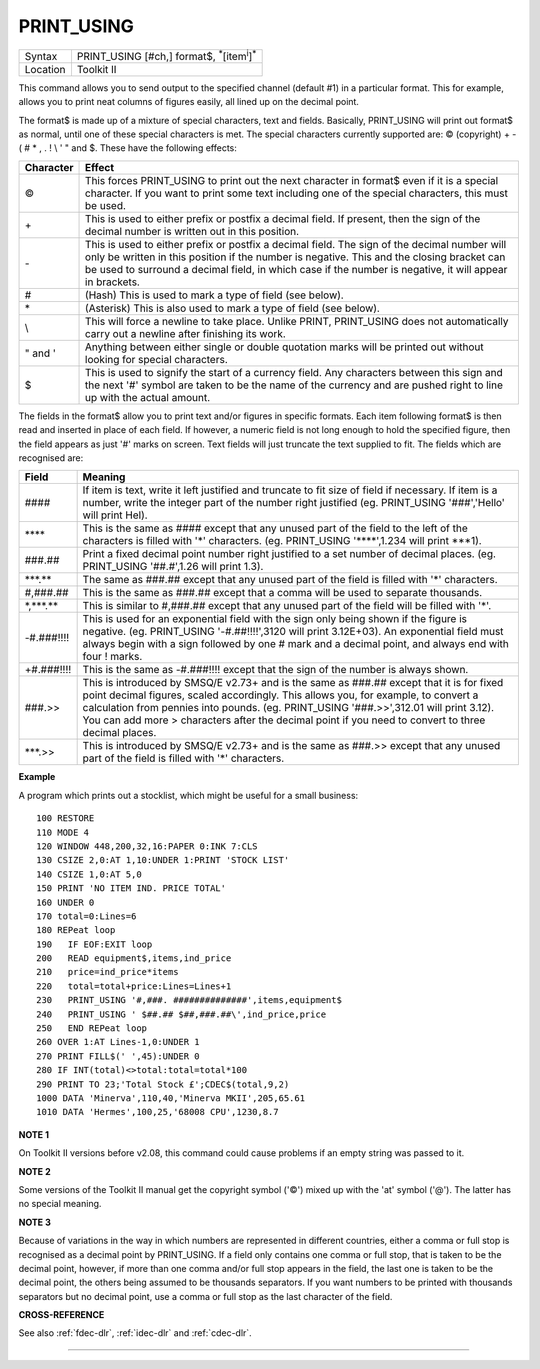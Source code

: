 ..  _print-using:

PRINT\_USING
============

+----------+----------------------------------------------------------------------+
| Syntax   |  PRINT\_USING [#ch,] format$, :sup:`\*`\ [item\ :sup:`i`]\ :sup:`\*` |
+----------+----------------------------------------------------------------------+
| Location |  Toolkit II                                                          |
+----------+----------------------------------------------------------------------+

This command allows you to send output to the specified channel
(default #1) in a particular format. This for example, allows you to
print neat columns of figures easily, all lined up on the decimal point.

The format$ is made up of a mixture of special characters, text and
fields. Basically, PRINT\_USING will print out format$ as normal, until
one of these special characters is met. The special characters currently
supported are: © (copyright) + - ( # \* , . ! \\ ' " and $. These have
the following effects:

..  tabularcolumns::    |c|p{0.8\textwidth}|

+-----------+----------------------------------------------------------------------+
| Character | Effect                                                               |
+===========+======================================================================+
| ©         | This forces PRINT\_USING to print out the next character in format$  |
|           | even if it is a special character. If you want to print some text    |
|           | including one of the special characters, this must be used.          |
+-----------+----------------------------------------------------------------------+
| \+        | This is used to either prefix or postfix a decimal field. If         |
|           | present, then the sign of the decimal number is written out in       |
|           | this position.                                                       |
+-----------+----------------------------------------------------------------------+
| \-        | This is used to either prefix or postfix a decimal field. The sign   |
|           | of the decimal number will only be written in this position if the   |
|           | number is negative.                                                  |
|           | This and the closing bracket can be used to surround a               |
|           | decimal field, in which case if the number is negative, it will      |
|           | appear in brackets.                                                  |
+-----------+----------------------------------------------------------------------+
| #         | (Hash) This is used to mark a type of field (see below).             |
+-----------+----------------------------------------------------------------------+
| \*        | (Asterisk) This is also used to mark a type of field (see below).    |
+-----------+----------------------------------------------------------------------+
| \\        | This will force a newline to take place. Unlike PRINT, PRINT\_USING  |
|           | does not automatically carry out a newline after finishing its work. |
+-----------+----------------------------------------------------------------------+
| " and '   | Anything between either single or double quotation marks will be     |
|           | printed out without looking for special characters.                  |
+-----------+----------------------------------------------------------------------+
| $         | This is used to signify the start of a currency field. Any           |
|           | characters between this sign and the next '#' symbol are taken to be |
|           | the name of the currency and are pushed right to line up with the    |
|           | actual amount.                                                       |
+-----------+----------------------------------------------------------------------+

The fields in the format$ allow you to print
text and/or figures in specific formats. Each item following format$ is
then read and inserted in place of each field. If however, a numeric
field is not long enough to hold the specified figure, then the field
appears as just '#' marks on screen. Text fields will just truncate the
text supplied to fit. The fields which are recognised are:

..  tabularcolumns::    |l|p{.8\textwidth}|

+----------------+-----------------------------------------------------------------------+
| Field          | Meaning                                                               |
+================+=======================================================================+
| \####          | If item is text, write it left justified and truncate to fit size of  |
|                | field if necessary. If item is a number, write the integer part of    |
|                | the number right justified (eg. PRINT\_USING '###','Hello'            |
|                | will print Hel).                                                      |
+----------------+-----------------------------------------------------------------------+
| \*\*\*\*       | This is the same as #### except that any unused part of the field to  |
|                | the left of the characters is filled with '\*' characters.            |
|                | (eg. PRINT\_USING '\*\*\*\*',1.234 will print \*\*\*1).               |
+----------------+-----------------------------------------------------------------------+
| ###.##         | Print a fixed decimal point number right justified to a set number of |
|                | decimal places. (eg. PRINT\_USING '##.#',1.26 will print 1.3).        |
+----------------+-----------------------------------------------------------------------+
| \*\*\*.\*\*    | The same as ###.## except that any unused part of the field is        |
|                | filled with '\*' characters.                                          |
+----------------+-----------------------------------------------------------------------+
| #,###.##       | This is the same as ###.## except that a comma will be used to        |
|                | separate thousands.                                                   |
+----------------+-----------------------------------------------------------------------+
| \*,\*\*\*.\*\* | This is similar to #,###.## except that any unused part of the        |
|                | field will be filled with '\*'.                                       |
+----------------+-----------------------------------------------------------------------+
| -#.###!!!!     | This is used for an exponential field with the sign only being        |
|                | shown if the figure is negative.                                      |
|                | (eg. PRINT\_USING '-#.##!!!!',3120 will print 3.12E+03).              |
|                | An exponential field must always begin with a sign followed by        |
|                | one # mark and a decimal point, and always end with four !            |
|                | marks.                                                                |
+----------------+-----------------------------------------------------------------------+
| +#.###!!!!     | This is the same as -#.###!!!! except that the sign of the            |
|                | number is always shown.                                               |
+----------------+-----------------------------------------------------------------------+
| ###.>>         | This is introduced by SMSQ/E v2.73+ and is the same as ###.##         |
|                | except that it is for fixed point decimal figures, scaled             |
|                | accordingly. This allows you, for example, to convert a               |
|                | calculation from pennies into pounds.                                 |
|                | (eg. PRINT\_USING '###.>>',312.01 will print 3.12).                   |
|                | You can add more > characters after the decimal point if you          |
|                | need to convert to three decimal places.                              |
+----------------+-----------------------------------------------------------------------+
| \*\*\*.>>      | This is introduced by SMSQ/E v2.73+ and is the same as ###.>> except  |
|                | that any unused part of the field is filled with '\*' characters.     |
+----------------+-----------------------------------------------------------------------+

**Example**

A program which prints out a stocklist, which might be useful for a
small business::

    100 RESTORE
    110 MODE 4
    120 WINDOW 448,200,32,16:PAPER 0:INK 7:CLS
    130 CSIZE 2,0:AT 1,10:UNDER 1:PRINT 'STOCK LIST'
    140 CSIZE 1,0:AT 5,0
    150 PRINT 'NO ITEM IND. PRICE TOTAL'
    160 UNDER 0
    170 total=0:Lines=6
    180 REPeat loop
    190   IF EOF:EXIT loop
    200   READ equipment$,items,ind_price
    210   price=ind_price*items
    220   total=total+price:Lines=Lines+1
    230   PRINT_USING '#,###. ##############',items,equipment$
    240   PRINT_USING ' $##.## $##,###.##\',ind_price,price
    250   END REPeat loop
    260 OVER 1:AT Lines-1,0:UNDER 1
    270 PRINT FILL$(' ',45):UNDER 0
    280 IF INT(total)<>total:total=total*100
    290 PRINT TO 23;'Total Stock £';CDEC$(total,9,2)
    1000 DATA 'Minerva',110,40,'Minerva MKII',205,65.61
    1010 DATA 'Hermes',100,25,'68008 CPU',1230,8.7


**NOTE 1**

On Toolkit II versions before v2.08, this command could cause problems
if an empty string was passed to it.

**NOTE 2**

Some versions of the Toolkit II manual get the copyright symbol ('©')
mixed up with the 'at' symbol ('@'). The latter has no special
meaning.

**NOTE 3**

Because of variations in the way in which numbers are represented in
different countries, either a comma or full stop is recognised as a
decimal point by PRINT\_USING. If a field only contains one comma or
full stop, that is taken to be the decimal point, however, if more than
one comma and/or full stop appears in the field, the last one is taken
to be the decimal point, the others being assumed to be thousands
separators. If you want numbers to be printed with thousands separators
but no decimal point, use a comma or full stop as the last character of
the field.

**CROSS-REFERENCE**

See also :ref:`fdec-dlr`,
:ref:`idec-dlr` and :ref:`cdec-dlr`.

--------------


